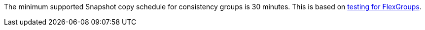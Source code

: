 The minimum supported Snapshot copy schedule for consistency groups is 30 minutes. This is based on link:https://www.netapp.com/media/12385-tr4571.pdf[testing for FlexGroups^].


// 2023 sept 22, ontapdoc-1375
